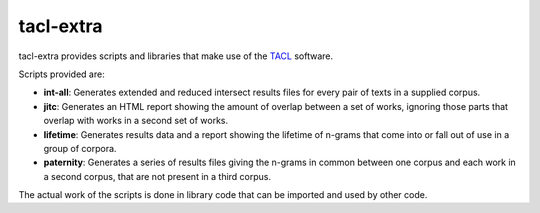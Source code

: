 tacl-extra
==========

tacl-extra provides scripts and libraries that make use of the `TACL`_
software.

Scripts provided are:

* **int-all**: Generates extended and reduced intersect results files
  for every pair of texts in a supplied corpus.
* **jitc**: Generates an HTML report showing the amount of overlap
  between a set of works, ignoring those parts that overlap with
  works in a second set of works.
* **lifetime**: Generates results data and a report showing the
  lifetime of n-grams that come into or fall out of use in a group of
  corpora.
* **paternity**: Generates a series of results files giving the
  n-grams in common between one corpus and each work in a second
  corpus, that are not present in a third corpus.

The actual work of the scripts is done in library code that can be
imported and used by other code.


.. _TACL: https://github.com/ajenhl/tacl/
